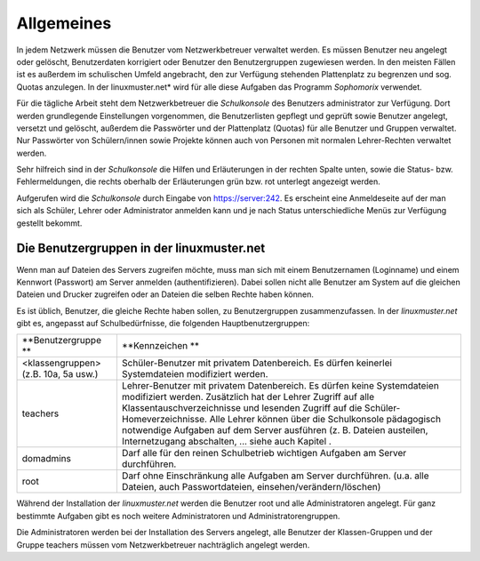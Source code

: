 Allgemeines
-----------

In jedem Netzwerk müssen die Benutzer vom Netzwerkbetreuer verwaltet werden. Es müssen Benutzer neu angelegt oder gelöscht, Benutzerdaten korrigiert oder Benutzer den Benutzergruppen zugewiesen werden. In den meisten Fällen ist es außerdem im schulischen Umfeld angebracht, den zur Verfügung stehenden Plattenplatz zu begrenzen und sog. Quotas anzulegen. In der linuxmuster.net* wird für alle diese Aufgaben das Programm *Sophomorix* verwendet.

Für die tägliche Arbeit steht dem Netzwerkbetreuer die *Schulkonsole* des Benutzers administrator zur Verfügung. Dort werden grundlegende Einstellungen vorgenommen, die Benutzerlisten gepflegt und geprüft sowie Benutzer angelegt, versetzt und gelöscht, außerdem die Passwörter und der Plattenplatz (Quotas) für alle Benutzer und Gruppen verwaltet. Nur Passwörter von Schülern/innen sowie Projekte können auch von Personen mit normalen Lehrer-Rechten verwaltet werden.

Sehr hilfreich sind in der *Schulkonsole* die Hilfen und Erläuterungen in der rechten Spalte unten, sowie die Status- bzw. Fehlermeldungen, die rechts oberhalb der Erläuterungen grün bzw. rot unterlegt angezeigt werden.

Aufgerufen wird die *Schulkonsole* durch Eingabe von https://server:242. Es erscheint eine Anmeldeseite auf der man sich als Schüler, Lehrer oder Administrator anmelden kann und je nach Status unterschiedliche Menüs zur Verfügung gestellt bekommt.

Die Benutzergruppen in der linuxmuster.net
^^^^^^^^^^^^^^^^^^^^^^^^^^^^^^^^^^^^^^^^^^

Wenn man auf Dateien des Servers zugreifen möchte, muss man sich mit einem Benutzernamen (Loginname) und einem Kennwort (Passwort) am Server anmelden (authentifizieren). Dabei sollen nicht alle Benutzer am System auf die gleichen Dateien und Drucker zugreifen oder an Dateien die selben Rechte haben können.

Es ist üblich, Benutzer, die gleiche Rechte haben sollen, zu Benutzergruppen zusammenzufassen. In der *linuxmuster.net* gibt es, angepasst auf Schulbedürfnisse, die folgenden Hauptbenutzergruppen:


+--------------------------------------+-------------------------------------------------------------------------------------------------------------------------------------------------------------------------------------------------------------------------------------------------------------------------------------------------------------+
| **Benutzergruppe **                  | **Kennzeichen **                                                                                                                                                                                                                                                                                            |
|                                      |                                                                                                                                                                                                                                                                                                             |
+--------------------------------------+-------------------------------------------------------------------------------------------------------------------------------------------------------------------------------------------------------------------------------------------------------------------------------------------------------------+
| <klassengruppen> (z.B. 10a, 5a usw.) | Schüler-Benutzer mit privatem Datenbereich. Es dürfen keinerlei Systemdateien modifiziert werden.                                                                                                                                                                                                           |
|                                      |                                                                                                                                                                                                                                                                                                             |
+--------------------------------------+-------------------------------------------------------------------------------------------------------------------------------------------------------------------------------------------------------------------------------------------------------------------------------------------------------------+
| teachers                             | Lehrer-Benutzer mit privatem Datenbereich. Es dürfen keine Systemdateien modifiziert werden.                                                                                                                                                                                                                |
|                                      | Zusätzlich hat der Lehrer Zugriff auf alle Klassentauschverzeichnisse und lesenden Zugriff auf die Schüler-Homeverzeichnisse. Alle Lehrer können über die Schulkonsole pädagogisch notwendige Aufgaben auf dem Server ausführen (z. B. Dateien austeilen, Internetzugang abschalten, ... siehe auch Kapitel |
|                                      | .                                                                                                                                                                                                                                                                                                           |
|                                      |                                                                                                                                                                                                                                                                                                             |
+--------------------------------------+-------------------------------------------------------------------------------------------------------------------------------------------------------------------------------------------------------------------------------------------------------------------------------------------------------------+
| domadmins                            | Darf alle für den reinen Schulbetrieb wichtigen Aufgaben am Server durchführen.                                                                                                                                                                                                                             |
|                                      |                                                                                                                                                                                                                                                                                                             |
+--------------------------------------+-------------------------------------------------------------------------------------------------------------------------------------------------------------------------------------------------------------------------------------------------------------------------------------------------------------+
| root                                 | Darf ohne Einschränkung alle Aufgaben am Server durchführen. (u.a. alle Dateien, auch Passwortdateien, einsehen/verändern/löschen)                                                                                                                                                                          |
|                                      |                                                                                                                                                                                                                                                                                                             |
+--------------------------------------+-------------------------------------------------------------------------------------------------------------------------------------------------------------------------------------------------------------------------------------------------------------------------------------------------------------+


Während der Installation der *linuxmuster.net* werden die Benutzer root und alle Administratoren angelegt. Für ganz bestimmte Aufgaben gibt es noch weitere Administratoren und Administratorengruppen.
 
Die Administratoren werden bei der Installation des Servers angelegt, alle Benutzer der Klassen-Gruppen und der Gruppe teachers müssen vom Netzwerkbetreuer nachträglich angelegt werden.
